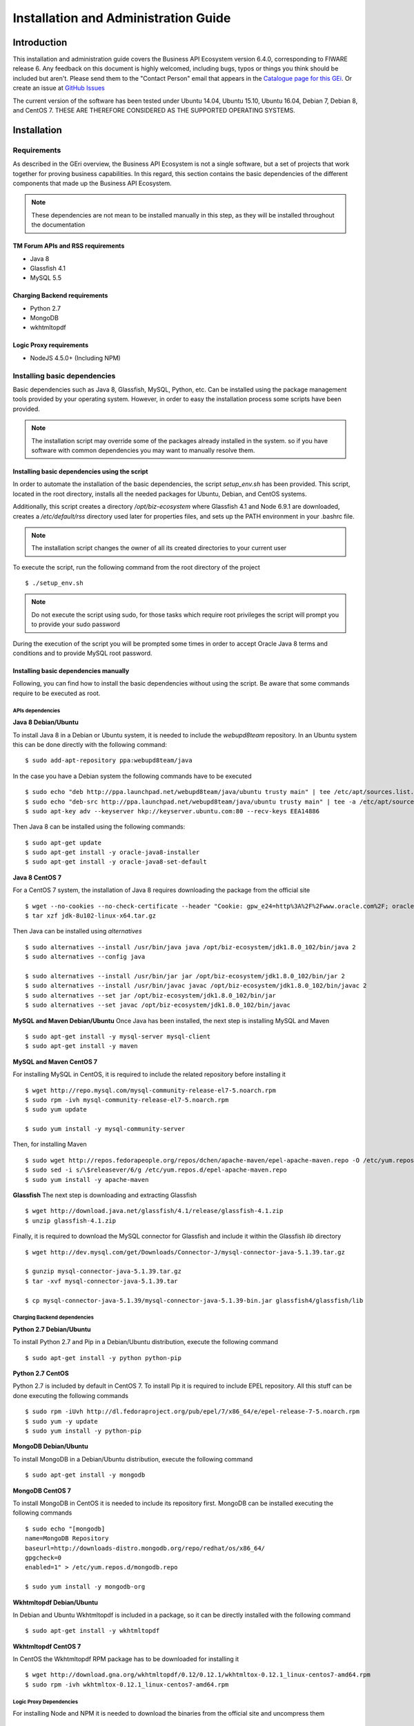 =====================================
Installation and Administration Guide
=====================================

------------
Introduction
------------

This installation and administration guide covers the Business API Ecosystem version 6.4.0, corresponding to FIWARE release 6.
Any feedback on this document is highly welcomed, including bugs, typos or things you think should be included but aren't.
Please send them to the "Contact Person" email that appears in the `Catalogue page for this GEi`_. Or create an issue at `GitHub Issues`_

.. _Catalogue page for this GEi: https://catalogue.fiware.org/enablers/business-api-ecosystem-biz-ecosystem-ri
.. _GitHub Issues: https://github.com/FIWARE-TMForum/Business-API-Ecosystem/issues/new

The current version of the software has been tested under Ubuntu 14.04, Ubuntu 15.10, Ubuntu 16.04, Debian 7, Debian 8,
and CentOS 7. THESE ARE THEREFORE CONSIDERED AS THE SUPPORTED OPERATING SYSTEMS.

------------
Installation
------------

Requirements
============

As described in the GEri overview, the Business API Ecosystem is not a single software, but a set of projects that
work together for proving business capabilities. In this regard, this section contains the basic dependencies of
the different components that made up the Business API Ecosystem.

.. note::
    These dependencies are not mean to be installed manually in this step, as they will be installed throughout the documentation

TM Forum APIs and RSS requirements
----------------------------------

* Java 8
* Glassfish 4.1
* MySQL 5.5

Charging Backend requirements
-----------------------------

* Python 2.7
* MongoDB
* wkhtmltopdf

Logic Proxy requirements
------------------------

* NodeJS 4.5.0+ (Including NPM)


Installing basic dependencies
=============================

Basic dependencies such as Java 8, Glassfish, MySQL, Python, etc. Can be installed using the package management tools
provided by your operating system. However, in order to easy the installation process some scripts have been provided.

.. note::
    The installation script may override some of the packages already installed in the system. so if you have software with common dependencies you may want to manually resolve them.

Installing basic dependencies using the script
----------------------------------------------

In order to automate the installation of the basic dependencies, the script *setup_env.sh* has been provided. This
script, located in the root directory, installs all the needed packages for Ubuntu, Debian, and CentOS systems.

Additionally, this script creates a directory */opt/biz-ecosystem* where Glassfish 4.1 and Node 6.9.1 are downloaded,
creates a */etc/default/rss* directory used later for properties files, and sets up the PATH environment in your .bashrc file.

.. note::
    The installation script changes the owner of all its created directories to your current user

To execute the script, run the following command from the root directory of the project ::

    $ ./setup_env.sh

.. note::
   Do not execute the script using sudo, for those tasks which require root privileges the script will prompt you to provide your sudo password

During the execution of the script you will be prompted some times in order to accept Oracle Java 8 terms and conditions
and to provide MySQL root password.

.. image:: ./images/installation/java-terms.png
   :align: center

.. image:: ./images/installation/mysql-root.png
   :align: center


Installing basic dependencies manually
--------------------------------------

Following, you can find how to install the basic dependencies without using the script. Be aware that some commands require to
be executed as root.

APIs dependencies
+++++++++++++++++

**Java 8 Debian/Ubuntu**

To install Java 8 in a Debian or Ubuntu system, it is needed to include the *webupd8team* repository. In an Ubuntu system this can be done
directly with the following command::

    $ sudo add-apt-repository ppa:webupd8team/java

In the case you have a Debian system the following commands have to be executed ::

    $ sudo echo "deb http://ppa.launchpad.net/webupd8team/java/ubuntu trusty main" | tee /etc/apt/sources.list.d/webupd8team-java.list
    $ sudo echo "deb-src http://ppa.launchpad.net/webupd8team/java/ubuntu trusty main" | tee -a /etc/apt/sources.list.d/webupd8team-java.list
    $ sudo apt-key adv --keyserver hkp://keyserver.ubuntu.com:80 --recv-keys EEA14886

Then Java 8 can be installed using the following commands::

    $ sudo apt-get update
    $ sudo apt-get install -y oracle-java8-installer
    $ sudo apt-get install -y oracle-java8-set-default

**Java 8 CentOS 7**

For a CentOS 7 system, the installation of Java 8 requires downloading the package from the official site ::

    $ wget --no-cookies --no-check-certificate --header "Cookie: gpw_e24=http%3A%2F%2Fwww.oracle.com%2F; oraclelicense=accept-securebackup-cookie" "http://download.oracle.com/otn-pub/java/jdk/8u102-b14/jdk-8u102-linux-x64.tar.gz"
    $ tar xzf jdk-8u102-linux-x64.tar.gz

Then Java can be installed using *alternatives* ::

    $ sudo alternatives --install /usr/bin/java java /opt/biz-ecosystem/jdk1.8.0_102/bin/java 2
    $ sudo alternatives --config java

    $ sudo alternatives --install /usr/bin/jar jar /opt/biz-ecosystem/jdk1.8.0_102/bin/jar 2
    $ sudo alternatives --install /usr/bin/javac javac /opt/biz-ecosystem/jdk1.8.0_102/bin/javac 2
    $ sudo alternatives --set jar /opt/biz-ecosystem/jdk1.8.0_102/bin/jar
    $ sudo alternatives --set javac /opt/biz-ecosystem/jdk1.8.0_102/bin/javac

**MySQL and Maven Debian/Ubuntu**
Once Java has been installed, the next step is installing MySQL and Maven ::

    $ sudo apt-get install -y mysql-server mysql-client
    $ sudo apt-get install -y maven


**MySQL and Maven CentOS 7**

For installing MySQL in CentOS, it is required to include the related repository before installing it ::

    $ wget http://repo.mysql.com/mysql-community-release-el7-5.noarch.rpm
    $ sudo rpm -ivh mysql-community-release-el7-5.noarch.rpm
    $ sudo yum update

    $ sudo yum install -y mysql-community-server


Then, for installing Maven ::

    $ sudo wget http://repos.fedorapeople.org/repos/dchen/apache-maven/epel-apache-maven.repo -O /etc/yum.repos.d/epel-apache-maven.repo
    $ sudo sed -i s/\$releasever/6/g /etc/yum.repos.d/epel-apache-maven.repo
    $ sudo yum install -y apache-maven


**Glassfish**
The next step is downloading and extracting Glassfish ::

    $ wget http://download.java.net/glassfish/4.1/release/glassfish-4.1.zip
    $ unzip glassfish-4.1.zip

Finally, it is required to download the MySQL connector for Glassfish and include it within the Glassfish *lib* directory ::

    $ wget http://dev.mysql.com/get/Downloads/Connector-J/mysql-connector-java-5.1.39.tar.gz

    $ gunzip mysql-connector-java-5.1.39.tar.gz
    $ tar -xvf mysql-connector-java-5.1.39.tar

    $ cp mysql-connector-java-5.1.39/mysql-connector-java-5.1.39-bin.jar glassfish4/glassfish/lib

Charging Backend dependencies
+++++++++++++++++++++++++++++

**Python 2.7 Debian/Ubuntu**

To install Python 2.7 and Pip in a Debian/Ubuntu distribution, execute the following command ::

    $ sudo apt-get install -y python python-pip

**Python 2.7 CentOS**

Python 2.7 is included by default in CentOS 7. To install Pip it is required to include EPEL repository.
All this stuff can be done executing the following commands ::

    $ sudo rpm -iUvh http://dl.fedoraproject.org/pub/epel/7/x86_64/e/epel-release-7-5.noarch.rpm
    $ sudo yum -y update
    $ sudo yum install -y python-pip

**MongoDB Debian/Ubuntu**

To install MongoDB in a Debian/Ubuntu distribution, execute the following command ::

    $ sudo apt-get install -y mongodb

**MongoDB CentOS 7**

To install MongoDB in CentOS it is needed to include its repository first. MongoDB can be installed executing the following commands ::

    $ sudo echo "[mongodb]
    name=MongoDB Repository
    baseurl=http://downloads-distro.mongodb.org/repo/redhat/os/x86_64/
    gpgcheck=0
    enabled=1" > /etc/yum.repos.d/mongodb.repo

    $ sudo yum install -y mongodb-org

**Wkhtmltopdf Debian/Ubuntu**

In Debian and Ubuntu Wkhtmltopdf is included in a package, so it can be directly installed with the following command ::

    $ sudo apt-get install -y wkhtmltopdf

**Wkhtmltopdf CentOS 7**

In CentOS the Wkhtmltopdf RPM package has to be downloaded for installing it ::

    $ wget http://download.gna.org/wkhtmltopdf/0.12/0.12.1/wkhtmltox-0.12.1_linux-centos7-amd64.rpm
    $ sudo rpm -ivh wkhtmltox-0.12.1_linux-centos7-amd64.rpm

Logic Proxy Dependencies
++++++++++++++++++++++++

For installing Node and NPM it is needed to download the binaries from the official site and uncompress them ::

    $ wget https://nodejs.org/dist/v6.9.1/node-v6.9.1-linux-x64.tar.xz
    $ tar -xvf node-v6.9.1-linux-x64.tar.xz

Installing the Business API Ecosystem
=====================================

As stated previously, the Business API Ecosystem is composed of different systems that need to be installed separately.
In order to easy this process, it has been created an script **install.py** which can be used to automate the installation.

Installing the Business API Ecosystem using the script
------------------------------------------------------

The script *install.py* is located at the root of the Business API Ecosystem project. This script provides functionality
to automate the installation of the software. Concretely, it downloads all the APIs and components, compiles and deploys
the APIs, and installs python and node libraries.

This script depends on Python3 to work. If you have used the *setup_env.sh* script, Python 3 is already installed.
Otherwise, you can install Python 3 using the following commands:

**Debian/Ubuntu** ::

    $ sudo apt-get install -y python3
    $ sudo apt-get install -y python3-pip

**CentOS 7** ::

    $ sudo yum -y install scl-utils
    $ sudo rpm -Uvh https://www.softwarecollections.org/en/scls/rhscl/python33/epel-7-x86_64/download/rhscl-python33-epel-7-x86_64.noarch.rpm
    $ sudo yum -y install python33

Additionally, *install.py* specs the binaries of Glassfish and Node to be included in the PATH, and need to be accessible
by the user using the script. This can be done with the following commands (Note that the commands are supposing both or them are installed at */opt/biz-ecosystem*) ::

    $ export PATH=$PATH:/opt/biz-ecosystem/glassfish4/glassfish/bin
    $ export PATH=$PATH:/opt/biz-ecosystem/node-6.9.1-linux-x64/bin

    $ sudo chown -R <your_user>:<your_user> /opt/biz-ecosystem

If you have used *setup_env.sh**, the Glassfish installation directory already belongs to your user. In addition, the
export PATH command has been included in your bashrc, so to have Node and Glassfish in the PATH execute the following
command: ::

    $ source ~/.bashrc

Moreover, *install.py* requires Glassfish, MySQL and MongoDB to be up and running.

**Debian/Ubuntu** ::

    $ asadmin start-domain
    $ sudo service mysql restart
    $ sudo service mongodb restart

**CentOS 7** ::

    $ asadmin start-domain
    $ sudo systemctl start mysqld
    $ sudo systemctl start mongod


Finally, during the deployment of the RSS API, the script saves the properties file in the default RSS properties directory.
If you have used *setup_env.sh* this directory already exists. Otherwise, you have to manually create the directory
*/etc/default/rss*, being required to have root privileges to create it. Moreover, this directory must be accessible by
the user executing the script. To do that ::

    $ sudo mkdir /etc/default/rss
    $ sudo chown <your_user>:<your_user> /etc/default/rss

The script *install.py* creates the different databases as well as the connection pools and resources. In this regard,
after the execution of the script all the APIs will be already configured. You can specify the database settings by modifying the
script and updating DBUSER, DBPWD, DBHOST, and DBPORT, which by default contains the following configuration. ::

    DBUSER = "root"
    DBPWD = "toor"
    DBHOST = "localhost"
    DBPORT = 3306

To make a complete installation of the Business API Ecosystem, execute the following command ::

    $ ./install.py all

In addition to the *all* option, *install.py* also provides several options that allows to execute parts of the installation
process, so you can have more control over it. Concretely, the script provides the following options:

* **clone**: Downloads from GitHub the different components of the Business API Ecosystem
* **persistence**: Builds persistence.xml files of the different APIs
* **maven**: Compiles the downloaded APIs using Maven
* **tables**: Creates the required databases in MySQL
* **pools**: Creates database pools in Glassfish
* **resources**: Creates database resources in Glassfish
* **redeploy**: Deploys APIs and RSS war files in Glassfish
* **charging**: Installs charging Python libs
* **proxy**: Installs proxy Node libs

Installing the Business API Ecosystem Manually
----------------------------------------------

Installing TM Forum APIs
++++++++++++++++++++++++

The different reference implementations of the TM Forum APIs used in the Business API Ecosystem are available in GitHub:

* `Catalog Management API <https://github.com/FIWARE-TMForum/DSPRODUCTCATALOG2>`__
* `Product Ordering Management API <https://github.com/FIWARE-TMForum/DSPRODUCTORDERING>`__
* `Product Inventory Management API <https://github.com/FIWARE-TMForum/DSPRODUCTINVENTORY>`__
* `Party Management API <https://github.com/FIWARE-TMForum/DSPARTYMANAGEMENT>`__
* `Customer Management API <https://github.com/FIWARE-TMForum/DSCUSTOMER>`__
* `Billing Management API <https://github.com/FIWARE-TMForum/DSBILLINGMANAGEMENT>`__
* `Usage Management API <https://github.com/FIWARE-TMForum/DSUSAGEMANAGEMENT>`__

The installation for all of them is similar. The first step is cloning the repository and moving to the correct release ::

    $ git clone https://github.com/FIWARE-TMForum/DSPRODUCTCATALOG2.git
    $ cd DSPRODUCTCATALOG2
    $ git checkout v6.4.0

Once the software has been downloaded, it is needed to create the connection to the database. To do that, the first step
is editing the *src/main/resources/META-INF/persistence.xml* to have something similar to the following: ::

    <?xml version="1.0" encoding="UTF-8"?>
    <persistence version="2.1" xmlns="http://xmlns.jcp.org/xml/ns/persistence" xmlns:xsi="http://www.w3.org/2001/XMLSchema-instance" xsi:schemaLocation="http://xmlns.jcp.org/xml/ns/persistence http://xmlns.jcp.org/xml/ns/persistence/persistence_2_1.xsd">
        <persistence-unit name="DSProductCatalogPU" transaction-type="JTA">
            <jta-data-source>jdbc/pcatv2</jta-data-source>
            <exclude-unlisted-classes>false</exclude-unlisted-classes>
            <properties>
                <property name="javax.persistence.schema-generation.database.action" value="drop-and-create"/>
            </properties>
        </persistence-unit>
    </persistence>


Note that you should provide in the tag *jta-data-source* the name you want for your database connection resource, taking into account
that it must be unique for each API.

The next step is creating the database for you API. ::

    $ mysql-u <user> -p<passwd> "CREATE DATABASE IF NOT EXISTS <database>"

.. note::
    You have to provide your own credentials and the selected database name to the previous command.

Once that the database has been created, the next step is creating the connection pool in Glassfish. To do that, you can
use the following command: ::

    $ asadmin create-jdbc-connection-pool --restype java.sql.Driver --driverclassname com.mysql.jdbc.Driver --property user=<user>:password=<passwd>:URL=jdbc:mysql://<host>:<port>/<database> <poolname>

.. note::
    You have to provide you own database credentials, the database host, the database port, the database name of the one created previously, and a name for your pool

The last step for creating the database connection is creating the connection resource. To do that, execute the following command: ::

    $ asadmin create-jdbc-resource --connectionpoolid <poolname> <jndiname>

.. note::
    You have to provide the name of the pool you have previously created and a name for your resource, which has to be the same
    as the included in the *jta-data-source* tag of the *persistence.xml* file of the API.

When the database connection has been created, the next step is compiling the API sources with Maven ::

    $ mvn install

Finally, the last step is deploying the generated war file in Glassfish ::

    $ asadmin deploy --contextroot <root> --name <root> target/<WAR.war>

.. note::
    You have to provide the wanted context root for the API, a name for it, and the path to the war file

Installing the RSS
++++++++++++++++++

The RSS sources can be found in `GitHub <https://github.com/FIWARE-TMForum/business-ecosystem-rss>`__

The first step for installing the RSS component is downloading it and moving to the correct release ::

    $ git clone https://github.com/FIWARE-TMForum/business-ecosystem-rss.git
    $ cd business-ecosystem-rss
    $ git checkout v6.4.0

Then, the next step is coping, *database.properties* and *oauth.properties* files to its default location at */etc/default/rss* ::

    $ sudo mkdir /etc/default/rss
    $ sudo chown <your_user>:<your_user> /etc/default/rss
    $ cp properties/database.properties /etc/default/rss/database.properties
    $ cp properties/oauth.properties /etc/default/rss/ouath.properties

.. note::
    You have to include your user when changing *rss* directory owner

Once the properties files have been copied, they should be edited in order to provide the correct configuration params:

database.properties ::

    database.url=jdbc:mysql://localhost:3306/RSS
    database.username=root
    database.password=root
    database.driverClassName=com.mysql.jdbc.Driver

oauth.properties ::

    config.grantedRole=Provider
    config.sellerRole=Seller
    config.aggregatorRole=aggregator

.. note::
    The different params included in the configuration file are explained in detail in the Configuration section

Once the properties files have been edited, the next step is compiling the sources with Maven ::

    $ mvn install

Finally, the last step is deploying the generated war file in Glassfish ::

    $ asadmin deploy --contextroot DSRevenueSharing --name DSRevenueSharing fiware-rss/target/DSRevenueSharing.war

Installing the Charging Backend
+++++++++++++++++++++++++++++++

The Charging Backend sources can be found in `GitHub <https://github.com/FIWARE-TMForum/business-ecosystem-charging-backend>`__

The first step for installing the charging backend component is downloading it and moving to the correct release ::

    $ git clone https://github.com/FIWARE-TMForum/business-ecosystem-charging-backend.git
    $ cd business-ecosystem-charging-backend
    $ git checkout v6.4.0

Once the code has been downloaded, it is recommended to create a virtualenv for installing python dependencies (This is not mandatory). ::

    $ virtualenv virtenv
    $ source virtenv/bin/activate

To install python libs, execute the *python-dep-install.sh* script ::

    $ ./python-dep-install.sh

.. note::
    If you have not created and activated a virtualenv you will need to execute the script using sudo

Installing the Logic Proxy
++++++++++++++++++++++++++

The Logic Proxy sources can be found in`GitHub <https://github.com/FIWARE-TMForum/business-ecosystem-logic-proxy>`__

The first step for installing the logic proxy component is downloading it and moving to the correct release ::

    $ git clone https://github.com/FIWARE-TMForum/business-ecosystem-logic-proxy.git
    $ cd business-ecosystem-logic-proxy
    $ git checkout v6.4.0

Once the code has been downloaded, Node dependencies can be installed with the provided script as follows ::

    $ ./install.sh

Upgrading from 5.4.1
====================

For upgrading Business API Ecosystem version 5.4.1 installations to version 6.4.0 a new command has been incorporated
within the *install.py* script. This command downloads new components software, updates it, and  migrates the
different databases, so it lets the software ready to be used.

.. note::
    It is highly recommended to make a backup of the different databases before upgrading the software

The first step for upgrading the Business API Ecosystem is downloading new version of the main repository in order to
update installation scripts. ::

    cd Business-API-Ecosystem
    git fetch
    git checkout v6.4.0
    git pull origin v6.4.0

The new version of *install.py* has a new dependency (PyMSQL) that has to be manually solved in order to execute
the upgrading command. ::

    $ pip3 install pymysql

Once the main repository is upgraded, the next step is using the provided script for upgrading the software. ::

    $ ./install.py upgrade

This command do not change your configuration parameters. Nevertheless, you should review the *Configuration* section
as new settings has been included.

The *upgrade* command uses a set of new commands that have been incorporated within *install.py* in order to manage the
upgrade. In particular:

* **download**: Downloads the new software for the different components of the Business API Ecosystem
* **dump**: Creates a dump of the different MySQL databases within */tmp*
* **migrate**: Migrates database contents from v5.4.1 to v6.4.0

-------------
Configuration
-------------

At this step, the different components of the Business API Ecosystem are installed. In the case of the TMForum APIs and
the RSS, this installation process has already required to configure their database connection before their deployment,
so they are already configured. Nevertheless, this section contains an explanation of the function of the different
settings of the RSS properties files.

Configuring the RSS
===================

The RSS has its settings included in two files located at */etc/default/rss*. The file *database.properties*  contains
by default the following fields: ::

    database.url=jdbc:mysql://localhost:3306/RSS
    database.username=root
    database.password=root
    database.driverClassName=com.mysql.jdbc.Driver

This file contains the configuration required in order to connect to the database.

* database.url: URL used to connect to the database, this URL includes the host and port of the database as well as the concrete database to be used
* database.username: User to be used to connect to the database
* database.password: Password of the database user
* database.driverClassName: Driver class of the database. By default MySQL

The file *oauth.properties* contains by default the following fields (It is recommended not to modify them) ::

    config.grantedRole=Provider
    config.sellerRole=Seller
    config.aggregatorRole=aggregator

This file contains the name of the roles (registered in the idm) that are going to be used by the RSS.

* config.grantedRole: Role in the IDM of the users with admin privileges
* config.sellerRole: Role in the IDM of the users with seller privileges
* config.aggregatorRole: Role of the users who are admins of an store instance. In the context of the Business API Ecosystem there is only a single store instance, so you can safely ignore this flag

Configuring the Charging Backend
================================

The Charging Backend creates some objects and connections in the different APIs while working, so the first step is
configuring the different URLs of the Business API Ecosystem components by modifying the file *services_settings.py*,
which by default contains the following content: ::

    SITE = 'http://localhost:8004/'
    LOCAL_SITE = 'http://localhost:8006/'

    CATALOG = 'http://localhost:8080/DSProductCatalog'
    INVENTORY = 'http://localhost:8080/DSProductInventory'
    ORDERING = 'http://localhost:8080/DSProductOrdering'
    BILLING = 'http://localhost:8080/DSBillingManagement'
    RSS = 'http://localhost:8080/DSRevenueSharing'
    USAGE = 'http://localhost:8080/DSUsageManagement'
    AUTHORIZE_SERVICE = 'http://localhost:8004/authorizeService/apiKeys'

This settings points to the different APIs accessed by the charging backend. In particular:

* SITE: External URL of the complete Business API Ecosystem using for Href creation
* LOCAL_SITE: URL where the Charging Backend is going to run
* CATALOG: URL of the catalog API including its path
* INVENTORY: URL of the inventory API including its path
* ORDERING: URL of the ordering API including its path
* BILLING: URL of the billing API including its path
* RSS: URL of the RSS including its path
* USAGE: URL of the Usage API including its path
* AUTHORIZE_SERVICE: Complete URL of the usage authorization service. This service is provided by the logic proxy, and is used to generate API Keys to be used by accounting systems when providing usage information.

Once the services have been configured, the next step is configuring the database. In this case, the charging backend uses
MongoDB, and its connection can be configured modifying the *DATABASES* setting of the *settings.py* file. ::

    DATABASES = {
        'default': {
            'ENGINE': 'django_mongodb_engine',
            'NAME': 'wstore_db',
            'USER': '',
            'PASSWORD': '',
            'HOST': '',
            'PORT': '',
            'TEST_NAME': 'test_database',
        }
    }

This setting contains the following fields:

* ENGINE: Database engine, must be fixed to django_mongodb_engine
* NAME: Name of the database to be used
* USER: User of the database. If empty the software creates a non authenticated connection
* PASSWORD: Database user password. If empty the software creates a non authenticated connection
* HOST: Host of the database. If empty it uses the default *localhost* host
* PORT: Port of the database. If empty it uses the default *27017* port
* TEST_NAME: Name of the database to be used when running the tests

Once the database connection has been configured, the next step is configuring the name of the IdM roles to be used by
updating *settings.py* ::

    ADMIN_ROLE = 'provider'
    PROVIDER_ROLE = 'seller'
    CUSTOMER_ROLE = 'customer'

This settings contain the following values:

* ADMIN_ROLE: IDM role of the system admin
* PROVIDER_ROLE: IDM role of the users with seller privileges
* CUSTOMER_ROLE: IDM role of the users with customer privileges

The Charging Backend component is able to send email notifications to the users when they are charged or receive a payment.
In this way, it is possible to provide email configuration in the *settings.py* file by modifying the following fields: ::

    WSTOREMAILUSER = 'email_user'
    WSTOREMAIL = 'wstore_email'
    WSTOREMAILPASS = 'wstore_email_passwd'
    SMTPSERVER = 'wstore_smtp_server'
    SMTPPORT = 587

This settings contain the following values:
* WSTOREMAILUSER: Username used for authenticating in the email server
* WSTOREMAIL: Email to be used as the sender of the notifications
* WSTOREMAILPASS: Password of the user for authenticating in the email server
* SMTPSERVER: Email server host
* SMTPPORT: Email server port

.. note::
    The email configuration in optional. However, the field WSTOREMAIL must be provided since it is used internally for RSS configuration

Additionally, the Charging Backend is the component that charges customers and pays providers. For this purpose it uses
PayPal. For configuring paypal, the first step is setting *PAYMENT_METHOD* to *paypal* in the *settings.py* file ::

    PAYMENT_METHOD = 'paypal'

Then, it is required to provide PayPal application credentials by updating the file *src/wstore/charging_engine/payment_client/paypal_client.py* ::

    PAYPAL_CLIENT_ID = ''
    PAYPAL_CLIENT_SECRET = ''
    MODE = 'sandbox'  # sandbox or live

This settings contain the following values:

* PAYPAL_CLIENT_ID: Id of the application provided by PayPal
* PAYPAL_CLIENT_SECRET: Secret of the application provided by PayPal
* MODE: Mode of the connection. It can be *sandbox* if using the PayPal sandbox for testing the system. Or *live* if using the real PayPal APIs

Moreover, the Charging Backend is the component that activates the purchased services. In this regard, the Charging Backend
has the possibility of signing its acquisition notifications with a certificate, so the external system being offered can
validate that is the Charging Backend the one making the request. To use this functionality it is needed to configure the
certificate and the private Key to be used by providing its path in the following settings of the *settings.py* file ::

    NOTIF_CERT_FILE = None
    NOTIF_CERT_KEY_FILE = None

The Charging Backend uses a Cron task to check the status of recurring and usage subscriptions, and for paying sellers.
The periodicity of this tasks can be configured using the CRONJOBS setting of settings.py using the standard Cron format ::

    CRONJOBS = [
        ('0 5 * * *', 'django.core.management.call_command', ['pending_charges_daemon']),
        ('0 6 * * *', 'django.core.management.call_command', ['resend_cdrs']),
        ('0 4 * * *', 'django.core.management.call_command', ['resend_upgrade']
    ]

Once the Cron task has been configured, it is necessary to include it in the Cron tasks using the command:
::

    $ ./manage.py crontab add

It is also possible to show current jobs or remove jobs using the commands:
::

    $ ./manage.py crontab show

    $ ./manage.py crontab remove

Configure Apache for running the Charging Backend
-------------------------------------------------

The Charging Backend is a Django App that can be deployed in different ways. In this case, this installation guide covers
two different mechanisms: using the Django *runserver* command (as seen in *Running the Charging Backend* section) or
deploying it using an Apache server. This section explains how to configure Apache and the Charging Backend to do the later.

The first step is installing Apache and mod-wsgi. In Ubuntu/Debian: ::

    $ sudo apt-get install apache2 libapache2-mod-wsgi

Or in CentOS: ::

    $ sudo yum install httpd mod_wsgi

The next step is populating the file *src/wsgi.py* provided with the Charging Backend ::

    import os
    import sys

    path = 'charging_path/src'
    if path not in sys.path:
        sys.path.insert(0, path)

    os.environ['DJANGO_SETTINGS_MODULE'] = 'settings'

    import django.core.handlers.wsgi
    application = django.core.handlers.wsgi.WSGIHandler()

If you are using a virtualenv, then you will need to include its activation in your *wsgi.py* file, so it should look
similar to the following: ::

    import os
    import sys
    import site

    site.addsitedir('virtualenv_path/local/lib/python2.7/site-packages')
    path = 'charging_path/src'
    if path not in sys.path:
        sys.path.insert(0, path)

    os.environ['DJANGO_SETTINGS_MODULE'] = 'settings'

    # Activate your virtual env
    activate_env=os.path.expanduser('virtualenv_path/bin/activate_this.py')
    execfile(activate_env, dict(__file__=activate_env))

    import django.core.handlers.wsgi
    application = django.core.handlers.wsgi.WSGIHandler()

.. note::
    Pay special attention to *charging_path* and *virtualenv_path* which have to point to the Charging Backend and the
    virtualenv paths respectively.

Once WSGI has been configured in the Charging Backend, the next step is creating a vitualhost in Apache. To do that, you
can create a new site configuration file in the Apache related directory (located in */etc/apache2/sites-available/*
in an Ubuntu/Debian system or in */etc/httpd/conf.d* in a CentOS system) and populate it with the following content: ::

    <VirtualHost *:8006>
        WSGIDaemonProcess char_process
        WSGIScriptAlias / charging_path/src/wsgi.py
        WSGIProcessGroup char_process
        WSGIPassAuthorization On

        WSGIApplicationGroup %{GLOBAL}
    </VirtualHost>

.. note::
    Pay special attention to *charging_path* which have to point to the Charging Backend path.

Depending on the version of Apache you are using, you may need to explicitly allow the access to the directory where
the Charging Backend is deployed in the configuration of the virtualhost. To do that, add the following lines to your virtualhost:

Apache version < 2.4 ::

    <Directory charging_path/src>
        Order deny,allow
        Allow from all
    </Directory>


Apache version 2.4+ ::

    <Directory charging_path/src>
        Require all granted
    </Directory>

Once you have included the new virtualhost configuration, the next step is configuring Apache to listen in the selected
port (8006 in the example). To do that, edit */etc/apache2/ports.conf* in Ubuntu/Debian or */etc/httpd/conf/httpd.conf*
in CentOS and include the following line: ::

    Listen 8006

Then, in Ubuntu/Debian systems, enable the site by linking the configuration file to the *sites-enabled* directory: ::

    ln -s ../sites-available/001-charging.conf ./sites-enabled/001-charging.conf

Once you have the site enabled, restart Apache. In Ubuntu/Debian ::

    $ sudo service apache2 restart

Or in CentOS ::

    $ sudo apachectl restart

.. note::
    Ensure that the directory where the Changing Backend is installed can be accessed by the Apache user (www-data in
    Ubuntu/Debian, and apache in CentOS)

Configuring the Logic Proxy
===========================

The first step for configuring the proxy is creating the configuration file by coping *config.js.template* to *config.js* ::

    $ cp config.js.template config.js

The first setting to be configured is the port and host where the proxy is going to run, this settings are located in *config.js* ::

    config.port = 80;
    config.host = 'localhost';

If you want to run the proxy in HTTPS you can update *config.https* setting ::

    config.https = {
        enabled: false,
        certFile: 'cert/cert.crt',
        keyFile: 'cert/key.key',
        caFile: 'cert/ca.crt',
        port: 443
    };

In this case you have to set *enabled* to true, and provide the paths to the certificate (*certFile*), to the private key (*keyFile*),
and to the CA certificate (*caFile*).

Then, it is possible to modify some of the URLs of the system. Concretely, it is possible to provide a prefix for the API,
a prefix for the portal, and modifying the login and logout URLS ::

    config.proxyPrefix = '';
    config.portalPrefix = '';
    config.logInPath = '/login';
    config.logOutPath = '/logOut';

In addition, it is possible to configure the theme to be used by providing its name. Details about the configuration of
Themes are provided in the *Configuring Themes* section::

    config.theme = '';

Additionally, the proxy is the component that acts as the front end of the Business API Ecosystem, both providing a web portal,
and providing the endpoint for accessing to the different APIs. In this regard, the Proxy has to have the OAUth2 configuration
of the FIWARE IDM.

To provide OAUth2 configuration, an application has to be created in an instance of the FIWARE IdM (e.g `https://account.lab.fiware.org`),
providing the following information:

* URL: http|https://<proxy_host>:<proxy_port>
* Callback URL: http|https://<PROXY_HOST>:<PROXY_PORT>/auth/fiware/callback
* Create a role *Seller*

Once the application has been created in the IdM, it is possible to provide OAuth2 configuration by modifying the following settings ::

    config.oauth2 = {
        'server': 'https://account.lab.fiware.org',
        'clientID': '<client_id>',
        'clientSecret': '<client_secret>',
        'callbackURL': 'http://<proxy_host>:<proxy_port>/auth/fiware/callback',
        'roles': {
            'admin': 'provider',
            'customer': 'customer',
            'seller': 'seller'
        }
    };

In this settings, it is needed to include the IDM instance being used (*server*), the client id given by the IdM (*clientID*),
the client secret given by the IdM (*clientSecret*), and the callback URL configured in the IdM (*callbackURL*)

Moreover, the Proxy uses MongoDB for maintaining some info, such as the current shopping cart of a user. you can configure
the connection to MongoDB by updating the following setting: ::

    config.mongoDb = {
        server: 'localhost',
        port: 27017,
        user: '',
        password: '',
        db: 'belp'
    };

In this setting you can configure the host (*server*), the port (*port*), the database user (*user*), the database user password
(*password*), and the database name (*db*).

As already stated, the Proxy is the component that acts as the endpoint for accessing the different APIs. In this way,
the proxy needs to know the URLs of them in order to redirect the different requests. This endpoints can be configured using the
following settings ::

    config.endpoints = {
        'catalog': {
            'path': 'DSProductCatalog',
            'host': 'localhost'
            'port': '8080',
            'appSsl': false
        },
        'ordering': {
            'path': 'DSProductOrdering',
            'host': 'localhost'
            'port': '8080',
            'appSsl': false
        },

        ...

The setting *config.endpoints* contains the specific configuration of each of the APIs, including its *path*, its *host*,
its *port*, and whether the API is using SSL or not.

.. note::
    The default configuration included in the config file is the one used by the installation script, so if you have used the script for
    installing the Business API Ecosystem you do not need to modify these fields

Finally, there are two fields that allow to configure the behaviour of the system while running. On the one hand, *config.revenueModel*
allows to configure the default percentage that the Business API Ecosystem is going to retrieve in all the transactions.
On the other hand, *config.usageChartURL* allows to configure the URL of the chart to be used to display product usage to
customers in the web portal.

-----------
Final steps
-----------

Media and Indexes
=================

The Business API Ecosystem, allows to upload some product attachments and assets to be sold. These assets are uploaded
by the Charging Backend that saves them in the file system, jointly with the generated PDF invoices.

In this regard, the directories *src/media*, *src/media/bills*, and *src/media/assets* must exist within the Charging Backend directory, and must
be writable by the user executing the Charging Backend. ::

    $ mkdir src/media
    $ mkdir src/media/bills
    $ mkdir src/media/assets
    $ chown -R <your_user>:<your_user> src/media

Additionally, the Business API Ecosystem uses indexes for efficiency and pagination. In this regards, the directory *indexes* must
exist within the Logic Proxy directory, and must be writable by the user executing it. ::

    $ mkdir indexes
    $ chown -R <your_user>:<your_user> indexes

You can populate at any time the indexes directory using the *fill_indexes.js* script provided with the Logic Proxy. ::

    $ node fill_indexes.js

Configuring Themes
==================

The Business API Ecosystem provides a basic mechanism for the creation of themes intended to customize the web portal
of the system. Themes include a set of files which can override any of the default portal files located in the *public/resources*
or *views* directories of the logic proxy. To do that, themes map the directory structure and include files with the same
name of the default ones to be overridden.

The Logic Proxy can include multiple themes which should be stored in the *themes* directory located at the root of the
project.

To enable themes, the *config.theme* setting is provided within the *config.js* file of the Logic Proxy. Themes are
enabled by providing the name of the theme directory in this setting. ::

    config.theme = 'dark-theme';

.. note::
    Setting *config.theme* to an empty string makes the Business API Ecosystem to use its default theme

To start using a theme the following command has to be executed: ::

    $ node collect_static.js

This command merges the theme files and the default ones into a *static* directory used by the Logic Proxy to retrieve
portal static files.

Enabling Production
===================

The default installation of the Business API Ecosystem deploys its different components in *debug* mode. This is useful
for development and testing but it is not adequate for production environments.

Enabling the production mode makes the different components to start caching requests and views and minimizing JavaScript
files.

To enable the production mode, the first step is setting the environment variable *NODE_ENV* to *production* in the machine
containing the Logic Proxy. ::

    $ export NODE_ENV=production

Then, it is needed to collect static files in order to compress JavaScript files. ::

    $ node collect_static.js


Finally, change the setting *DEBUG* of the Charging Backend to False. ::

    DEBUG=False

----------------------------------
Running the Business API Ecosystem
----------------------------------

Running the APIs and the RSS
============================

Both the TM Forum APIs and the RSS are deployed in Glassfish; in this regard, the only step for running them is starting
Glassfish ::

    $ asadmin start-domain

Running the Charging Backend
============================

The Charging Backend creates some objects and connections on startup; in this way, the Glassfish APIs must be up an running
before starting it.

**Using Django runserver**

The Charging Backend can be started using the *runserver* command provided with Django as follows ::

    $ ./manage.py runserver 127.0.0.1:<charging_port>

Or in background ::

    $ nohup ./manage.py runserver 127.0.0.1:<charging_port> &

.. note::
    If you have created a virtualenv when installing the backend or used the installation script, you will need to activate the
    virtualenv before starting the Charging Backend

**Using Apache**

If you have deployed the charging backend in Apache, you can stat it with the following command in a Debian/Ubuntu system ::

    $ sudo service apache2 start

Or in a CentOS system ::

    $ sudo apachectl start

Running the Logic Proxy
=======================

The Logic Proxy can be started using Node as follows ::

    $ node server.js

Or if you want to start it in background: ::

    $ nohup node server.js &

------------------------
Installing Asset Plugins
------------------------

The Business API Ecosystem is intended to support the monetization of different kind of digital assets. The different
kind of assets that may be wanted to be monetized will be heterogeneous and potentially very different between them.

Additionally, for each type of asset different validations and activation mechanisms will be required. For example, if the
asset is a CKAN dataset, it will be required to validate that the provider is the owner of the dataset. Moreover, when a customer
acquires the dataset, it will be required to notify CKAN that a new user has access to it.

The huge differences between the different types of assets that can be monetized in the Business API Ecosystem makes
impossible to include its validations and characteristics as part of the core software. For this reason, it has been created
a plugin based solution, where all the characteristics of an asset type are implemented in a plugin that can be loaded
in the Business API Ecosystem.

To include an asset plugin execute the following command in the Charging Backend: ::

    $ ./manage.py loadplugin ckandataset.zip

It is possible to list the existing plugins with the following command: ::

    $ ./manage.py listplugins

To remove an asset plugin, execute the following command providing the plugin id given by the *listplugins* command ::

    $ ./manage.py removeplugin ckan-dataset


.. note::
    For specific details on how to create a plugin and its internal structure, have a look at the Business API Ecosystem Programmer Guide

At the time of writing, the following plugins are available:

* `Basic File <https://github.com/FIWARE-TMForum/biz-basic-plugins>`__: Allows the creation of products by providing files as digital assets. No validations or processing is done
* `Basic URL <https://github.com/FIWARE-TMForum/biz-basic-plugins>`__: Allows the creation of products by providing URLs as digital assets. No validations or processing is done
* `WireCloud Component <https://github.com/FIWARE-TMForum/wstore-wirecloud-plugin>`__: Allows the monetization of WireCloud components, including Widgets, operators, and mashups
* `Accountable Service <https://github.com/FIWARE-TMForum/biz-accountable-service-plugin>`__ : Allows the monetization of services protected by the `Accounting Proxy <https://github.com/FIWARE-TMForum/Accounting-Proxy>`__, including Orion Context Broker queries
* `CKAN Dataset <https://github.com/FIWARE-TMForum/biz-ckan-plugin>`__ : Allows the monetization of CKAN datasets


-----------------------
Sanity check Procedures
-----------------------

The Sanity Check Procedures are the steps that a System Administrator will take to verify that an installation is ready
to be tested. This is therefore a preliminary set of tests to ensure that obvious or basic malfunctioning is fixed before
proceeding to unit tests, integration tests and user validation.

End to End Testing
==================

Please note that the following information is required before starting with the process:
* The host and port where the Proxy is running
* A valid IdM user with the *Seller* role

To Check if the Business API Ecosystem is running, follow the next steps:

1. Open a browser and enter to the Business API Ecosystem
2. Click on the *Sign In* Button

.. image:: ./images/installation/sanity1.png

3. Provide your credentials in the IdM page

.. image:: ./images/installation/sanity2.png

4. Go to the *Revenue Sharing* section

.. image:: ./images/installation/sanity3.png

5. Ensure that the default RS Model has been created

.. image:: ./images/installation/sanity4.png

6. Go to *My Stock* section

.. image:: ./images/installation/sanity5.png

7. Click on *New* for creating a new catalog

.. image:: ./images/installation/sanity6.png

8. Provide a name and a description and click on *Next*. Then click on *Create*

.. image:: ./images/installation/sanity7.png
.. image:: ./images/installation/sanity8.png
.. image:: ./images/installation/sanity9.png

9. Click on *Launched*, and then click on *Update*

.. image:: ./images/installation/sanity10.png
.. image:: ./images/installation/sanity11.png

10. Go to *Home*, and ensure the new catalog appears

.. image:: ./images/installation/sanity12.png
.. image:: ./images/installation/sanity13.png

List of Running Processes
=========================

We need to check that Java for the Glassfish server (APIs and RSS), python (Charging Backend) and Node (Proxy) are running,
as well as MongoDB and MySQL databases. If we execute the following command: ::

    ps -ewF | grep 'java\|mongodb\|mysql\|python\|node' | grep -v grep

It should show something similar to the following: ::

    mongodb   1014     1  0 3458593 49996 0 sep08 ?        00:22:30 /usr/bin/mongod --config /etc/mongodb.conf
    mysql     1055     1  0 598728 64884  2 sep08 ?        00:02:21 /usr/sbin/mysqld
    francis+ 15932 27745  0 65187 39668   0 14:53 pts/24   00:00:08 python ./manage.py runserver 0.0.0.0:8006
    francis+ 15939 15932  1 83472 38968   0 14:53 pts/24   00:00:21 /home/user/business-ecosystem-charging-backend/src/virtenv/bin/python ./manage.py runserver 0.0.0.0:8006
    francis+ 16036 15949  0 330473 163556 0 14:54 pts/25   00:00:08 node server.js
    root      1572     1  0 1142607 1314076 3 sep08 ?      00:37:40 /usr/lib/jvm/java-8-oracle/bin/java -cp /opt/biz-ecosystem/glassfish ...

Network interfaces Up & Open
============================

To check the ports in use and listening, execute the command: ::

    $ sudo netstat -nltp

The expected results must be something similar to the following: ::

    Active Internet connections (only servers)
    Proto Recv-Q Send-Q Local Address           Foreign Address         State       PID/Program name
    tcp        0      0 127.0.0.1:8006          0.0.0.0:*               LISTEN      15939/python
    tcp        0      0 127.0.0.1:27017         0.0.0.0:*               LISTEN      1014/mongod
    tcp        0      0 127.0.0.1:28017         0.0.0.0:*               LISTEN      1014/mongod
    tcp        0      0 127.0.0.1:3306          0.0.0.0:*               LISTEN      1055/mysqld
    tcp6       0      0 :::80                   :::*                    LISTEN      16036/node
    tcp6       0      0 :::8686                 :::*                    LISTEN      1572/java
    tcp6       0      0 :::4848                 :::*                    LISTEN      1572/java
    tcp6       0      0 :::8080                 :::*                    LISTEN      1572/java
    tcp6       0      0 :::8181                 :::*                    LISTEN      1572/java

Databases
=========

The last step in the sanity check, once we have identified the processes and ports, is to check that MySQL and MongoDB
databases are up and accepting queries. We can check that MySQL is working, with the following command: ::

    $ mysql -u <user> -p<password>

You should see something similar to: ::

    Welcome to the MySQL monitor.  Commands end with ; or \g.
    Your MySQL connection id is 174
    Server version: 5.5.47-0ubuntu0.14.04.1 (Ubuntu)

    Copyright (c) 2000, 2015, Oracle and/or its affiliates. All rights reserved.

    Oracle is a registered trademark of Oracle Corporation and/or its
    affiliates. Other names may be trademarks of their respective
    owners.

    Type 'help;' or '\h' for help. Type '\c' to clear the current input statement.

    mysql>

For MongoDB, execute the following command: ::

    $ mongo <database> -u <user> -p <password>

You should see something similar to: ::

    MongoDB shell version: 2.4.9
    connecting to: <database>
    >

--------------------
Diagnosis Procedures
--------------------

The Diagnosis Procedures are the first steps that a System Administrator will take to locate the source of an error in a GE.
Once the nature of the error is identified with these tests, the system admin will very often have to resort to more concrete
and specific testing to pinpoint the exact point of error and a possible solution. Such specific testing is out of the scope
of this section.

Resource Availability
=====================

Memory use depends on the number of concurrent users as well as the free memory available and the hard disk.
The Business API Ecosystem requires a minimum of 1024 MB of available RAM memory, but 2048 MB of free memory are recomended.
Moreover, the Business API Ecosystem requires at least 15 GB of hard disk space.

Remote Service Access
=====================

N/A

Resource Consumption
====================

Resource consumption strongly depends on the load, especially on the number of concurrent users logged in.

* Glassfish main memory consumption should be between 500 MB and 2048 MB
* MongoDB main memory consumption should be between 30 MB and 500 MB
* Pyhton main memory consumption should be between 30 MB and 200 MB
* Node main memory consumption should be between 30 MB and 200 MB
* MySQL main memory consumption should be between 30 MB and 500 MB

I/O Flows
=========

The only expected I/O flow is of type HTTP, on port defined in the Logic Proxy configuration file
